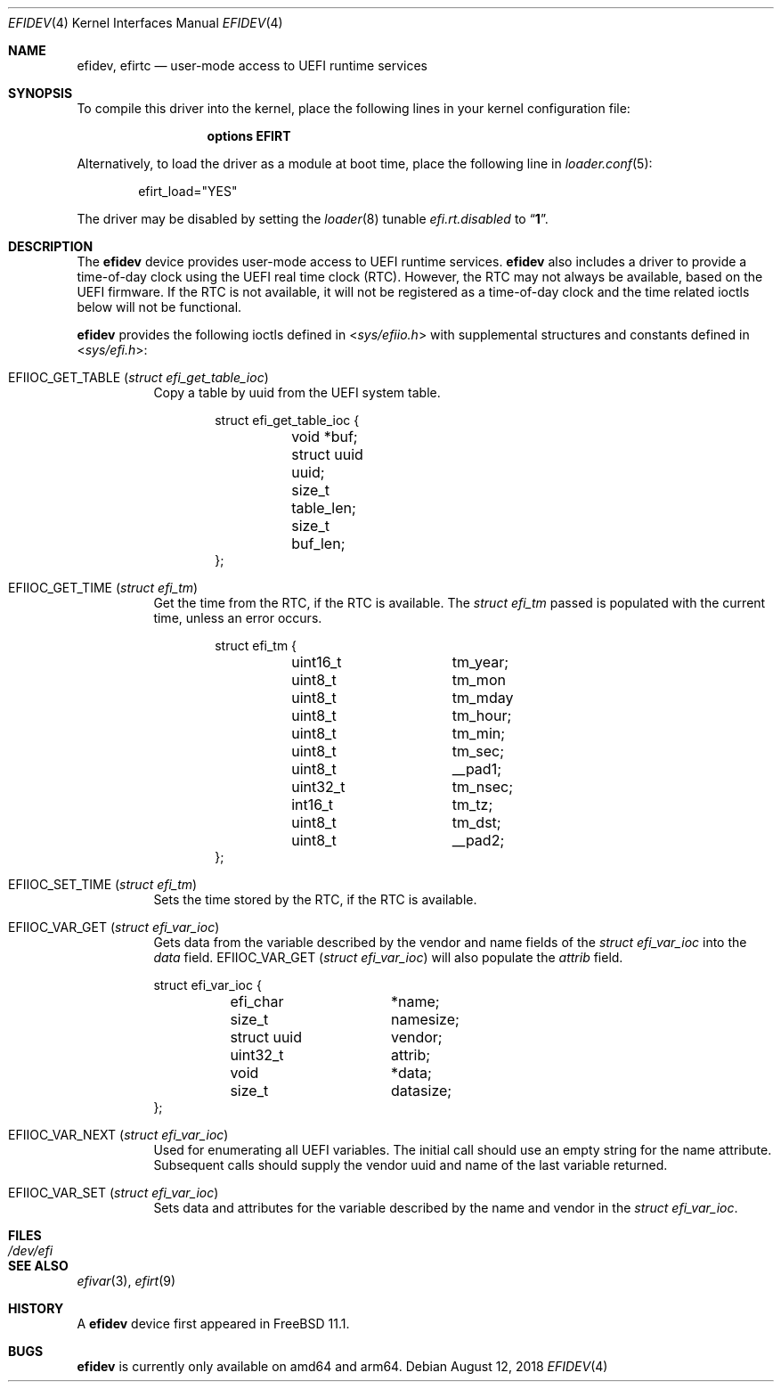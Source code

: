 .\"-
.\" SPDX-License-Identifier: BSD-2-Clause-FreeBSD
.\"
.\" Copyright (c) 2018 Kyle Evans <kevans@FreeBSD.org>
.\"
.\" Redistribution and use in source and binary forms, with or without
.\" modification, are permitted provided that the following conditions
.\" are met:
.\" 1. Redistributions of source code must retain the above copyright
.\"    notice, this list of conditions and the following disclaimer.
.\" 2. Redistributions in binary form must reproduce the above copyright
.\"    notice, this list of conditions and the following disclaimer in the
.\"    documentation and/or other materials provided with the distribution.
.\"
.\" THIS SOFTWARE IS PROVIDED BY THE AUTHOR AND CONTRIBUTORS ``AS IS'' AND
.\" ANY EXPRESS OR IMPLIED WARRANTIES, INCLUDING, BUT NOT LIMITED TO, THE
.\" IMPLIED WARRANTIES OF MERCHANTABILITY AND FITNESS FOR A PARTICULAR PURPOSE
.\" ARE DISCLAIMED.  IN NO EVENT SHALL THE AUTHOR OR CONTRIBUTORS BE LIABLE
.\" FOR ANY DIRECT, INDIRECT, INCIDENTAL, SPECIAL, EXEMPLARY, OR CONSEQUENTIAL
.\" DAMAGES (INCLUDING, BUT NOT LIMITED TO, PROCUREMENT OF SUBSTITUTE GOODS
.\" OR SERVICES; LOSS OF USE, DATA, OR PROFITS; OR BUSINESS INTERRUPTION)
.\" HOWEVER CAUSED AND ON ANY THEORY OF LIABILITY, WHETHER IN CONTRACT, STRICT
.\" LIABILITY, OR TORT (INCLUDING NEGLIGENCE OR OTHERWISE) ARISING IN ANY WAY
.\" OUT OF THE USE OF THIS SOFTWARE, EVEN IF ADVISED OF THE POSSIBILITY OF
.\" SUCH DAMAGE.
.\"
.\" $FreeBSD$
.\"
.Dd August 12, 2018
.Dt EFIDEV 4
.Os
.Sh NAME
.Nm efidev ,
.Nm efirtc
.Nd user-mode access to UEFI runtime services
.Sh SYNOPSIS
To compile this driver into the kernel, place the following lines in your
kernel configuration file:
.Bd -ragged -offset -indent
.Cd "options EFIRT"
.Ed
.Pp
Alternatively, to load the driver as a module at boot time, place the following
line in
.Xr loader.conf 5 :
.Bd -literal -offset indent
efirt_load="YES"
.Ed
.Pp
The driver may be disabled by setting the
.Xr loader 8
tunable
.Va efi.rt.disabled
to
.Dq Li 1 .
.Sh DESCRIPTION
The
.Nm
device provides user-mode access to UEFI runtime services.
.Nm
also includes a driver to provide a time-of-day clock using the UEFI
real time clock (RTC).
However, the RTC may not always be available, based on the UEFI firmware.
If the RTC is not available, it will not be registered as a time-of-day clock
and the time related ioctls below will not be functional.
.Pp
.Nm
provides the following ioctls defined in
.In sys/efiio.h
with supplemental structures and constants defined in
.In sys/efi.h :
.Bl -tag -width indent
.It Dv EFIIOC_GET_TABLE Pq Vt "struct efi_get_table_ioc"
Copy a table by uuid from the UEFI system table.
.Bd -literal -offset indent
struct efi_get_table_ioc {
	void *buf;
	struct uuid uuid;
	size_t table_len;
	size_t buf_len;
};
.Ed
.It Dv EFIIOC_GET_TIME Pq Vt "struct efi_tm"
Get the time from the RTC, if the RTC is available.
The
.Vt struct efi_tm
passed is populated with the current time, unless an error occurs.
.Bd -literal -offset indent
struct efi_tm {
	uint16_t	tm_year;
	uint8_t		tm_mon
	uint8_t		tm_mday
	uint8_t		tm_hour;
	uint8_t		tm_min;
	uint8_t		tm_sec;
	uint8_t		 __pad1;
	uint32_t	tm_nsec;
	int16_t		tm_tz;
	uint8_t		tm_dst;
	uint8_t		__pad2;
};
.Ed
.It Dv EFIIOC_SET_TIME Pq Vt "struct efi_tm"
Sets the time stored by the RTC, if the RTC is available.
.It Dv EFIIOC_VAR_GET Pq Vt "struct efi_var_ioc"
Gets data from the variable described by the vendor and name fields of the
.Vt struct efi_var_ioc
into the
.Fa data
field.
.Dv EFIIOC_VAR_GET Pq Vt "struct efi_var_ioc"
will also populate the
.Fa attrib
field.
.Bd -literal
struct efi_var_ioc {
	efi_char	*name;
	size_t		 namesize;
	struct uuid	 vendor;
	uint32_t	 attrib;
	void		*data;
	size_t		 datasize;
};
.Ed
.It Dv EFIIOC_VAR_NEXT Pq Vt "struct efi_var_ioc"
Used for enumerating all UEFI variables.
The initial call should use an empty string for the name attribute.
Subsequent calls should supply the vendor uuid and name of the last variable
returned.
.It Dv EFIIOC_VAR_SET Pq Vt "struct efi_var_ioc"
Sets data and attributes for the variable described by the name and vendor in
the
.Vt struct efi_var_ioc .
.El
.Sh FILES
.Bl -tag -width /dev/efi
.It Pa /dev/efi
.El
.Sh SEE ALSO
.Xr efivar 3 ,
.Xr efirt 9
.Sh HISTORY
A
.Nm
device first appeared in
.Fx 11.1 .
.Sh BUGS
.Nm
is currently only available on amd64 and arm64.
